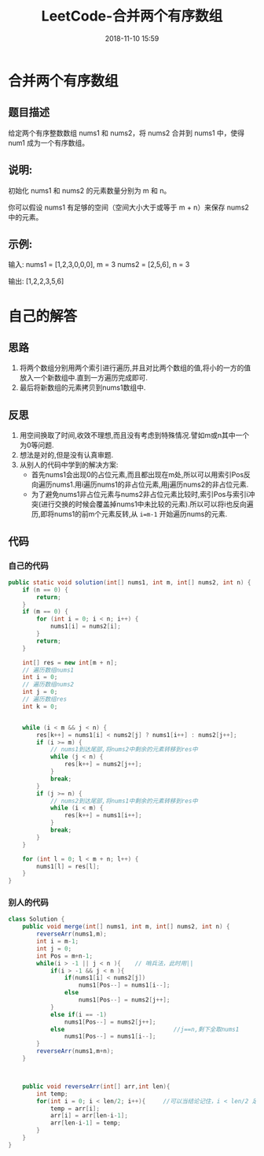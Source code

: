 #+TITLE: LeetCode-合并两个有序数组
#+CATEGORIES: LeetCode
#+DESCRIPTION: 每天一题LeetCode
#+KEYWORDS: LeetCode,Java
#+DATE: 2018-11-10 15:59

* 合并两个有序数组
** 题目描述
给定两个有序整数数组 nums1 和 nums2，将 nums2 合并到 nums1 中，使得 num1 成为一个有序数组。

** 说明:
初始化 nums1 和 nums2 的元素数量分别为 m 和 n。

你可以假设 nums1 有足够的空间（空间大小大于或等于 m + n）来保存 nums2 中的元素。

** 示例:
输入:
nums1 = [1,2,3,0,0,0], m = 3
nums2 = [2,5,6],       n = 3

输出: [1,2,2,3,5,6]

* 自己的解答
** 思路
1. 将两个数组分别用两个索引进行遍历,并且对比两个数组的值,将小的一方的值放入一个新数组中.直到一方遍历完成即可.
2. 最后将新数组的元素拷贝到nums1数组中.

** 反思
1. 用空间换取了时间,收效不理想,而且没有考虑到特殊情况.譬如m或n其中一个为0等问题.
2. 想法是对的,但是没有认真审题.
3. 从别人的代码中学到的解决方案:
   - 首先nums1会出现0的占位元素,而且都出现在m处,所以可以用索引Pos反向遍历nums1.用i遍历nums1的非占位元素,用j遍历nums2的非占位元素.
   - 为了避免nums1非占位元素与nums2非占位元素比较时,索引Pos与索引i冲突(进行交换的时候会覆盖掉nums1中未比较的元素).所以可以将i也反向遍历,即将nums1的前m个元素反转,从 ~i=m-1~ 开始遍历nums的元素.
** 代码
*** 自己的代码
#+BEGIN_SRC java
    public static void solution(int[] nums1, int m, int[] nums2, int n) {
        if (n == 0) {
            return;
        }
        if (m == 0) {
            for (int i = 0; i < n; i++) {
                nums1[i] = nums2[i];
            }
            return;
        }

        int[] res = new int[m + n];
        // 遍历数组nums1
        int i = 0;
        // 遍历数组nums2
        int j = 0;
        // 遍历数组res
        int k = 0;


        while (i < m && j < n) {
            res[k++] = nums1[i] < nums2[j] ? nums1[i++] : nums2[j++];
            if (i >= m) {
                // nums1到达尾部,将nums2中剩余的元素转移到res中
                while (j < n) {
                    res[k++] = nums2[j++];
                }
                break;
            }
            if (j >= n) {
                // nums2到达尾部,将nums1中剩余的元素转移到res中
                while (i < m) {
                    res[k++] = nums1[i++];
                }
                break;
            }
        }

        for (int l = 0; l < m + n; l++) {
            nums1[l] = res[l];
        }
    }
#+END_SRC
*** 别人的代码
#+BEGIN_SRC java
class Solution {
    public void merge(int[] nums1, int m, int[] nums2, int n) {
        reverseArr(nums1,m);
        int i = m-1;
        int j = 0; 
        int Pos = m+n-1;
        while(i > -1 || j < n ){    // 哨兵法，此时用||
            if(i > -1 && j < n ){
                if(nums1[i] < nums2[j])
                    nums1[Pos--] = nums1[i--];
                else
                    nums1[Pos--] = nums2[j++];
            }
            else if(i == -1)
                nums1[Pos--] = nums2[j++];
            else                               //j==n,剩下全取nums1
                nums1[Pos--] = nums1[i--];
        }
        reverseArr(nums1,m+n);
    }
    
    
    
    public void reverseArr(int[] arr,int len){
        int temp;
        for(int i = 0; i < len/2; i++){     //可以当结论记住，i < len/2 足矣
            temp = arr[i];
            arr[i] = arr[len-i-1];
            arr[len-i-1] = temp;
        }  
    }
}
#+END_SRC
